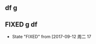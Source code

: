 ﻿** df g

** FIXED g df
   CLOSED: [2017-09-12 周二 17:45]


   - State "FIXED"      from              [2017-09-12 周二 17


